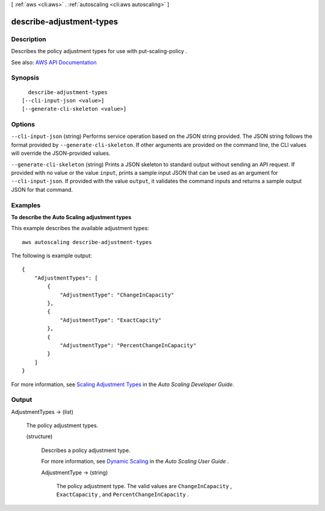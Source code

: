 [ :ref:`aws <cli:aws>` . :ref:`autoscaling <cli:aws autoscaling>` ]

.. _cli:aws autoscaling describe-adjustment-types:


*************************
describe-adjustment-types
*************************



===========
Description
===========



Describes the policy adjustment types for use with  put-scaling-policy .



See also: `AWS API Documentation <https://docs.aws.amazon.com/goto/WebAPI/autoscaling-2011-01-01/DescribeAdjustmentTypes>`_


========
Synopsis
========

::

    describe-adjustment-types
  [--cli-input-json <value>]
  [--generate-cli-skeleton <value>]




=======
Options
=======

``--cli-input-json`` (string)
Performs service operation based on the JSON string provided. The JSON string follows the format provided by ``--generate-cli-skeleton``. If other arguments are provided on the command line, the CLI values will override the JSON-provided values.

``--generate-cli-skeleton`` (string)
Prints a JSON skeleton to standard output without sending an API request. If provided with no value or the value ``input``, prints a sample input JSON that can be used as an argument for ``--cli-input-json``. If provided with the value ``output``, it validates the command inputs and returns a sample output JSON for that command.



========
Examples
========

**To describe the Auto Scaling adjustment types**

This example describes the available adjustment types::

    aws autoscaling describe-adjustment-types

The following is example output::

    {
        "AdjustmentTypes": [
            {
                "AdjustmentType": "ChangeInCapacity"
            },
            {
                "AdjustmentType": "ExactCapcity"
            },
            {
                "AdjustmentType": "PercentChangeInCapacity"
            }
        ]
    }

For more information, see `Scaling Adjustment Types`_ in the *Auto Scaling Developer Guide*.

.. _`Scaling Adjustment Types`: http://docs.aws.amazon.com/AutoScaling/latest/DeveloperGuide/as-scale-based-on-demand.html#as-scaling-adjustment


======
Output
======

AdjustmentTypes -> (list)

  

  The policy adjustment types.

  

  (structure)

    

    Describes a policy adjustment type.

     

    For more information, see `Dynamic Scaling <http://docs.aws.amazon.com/AutoScaling/latest/DeveloperGuide/as-scale-based-on-demand.html>`_ in the *Auto Scaling User Guide* .

    

    AdjustmentType -> (string)

      

      The policy adjustment type. The valid values are ``ChangeInCapacity`` , ``ExactCapacity`` , and ``PercentChangeInCapacity`` .

      

      

    

  

